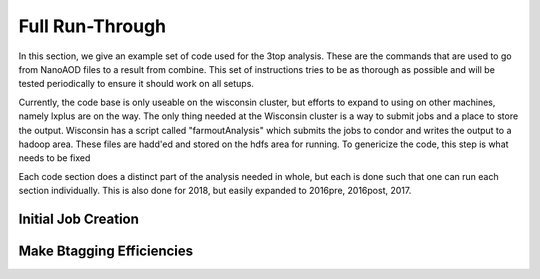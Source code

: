 Full Run-Through
================

In this section, we give an example set of code used for the 3top analysis. These are the commands that are used to go from NanoAOD files to a result from combine. This set of instructions tries to be as thorough as possible and will be tested periodically to ensure it should work on all setups.

Currently, the code base is only useable on the wisconsin cluster, but efforts to expand to using on other machines, namely lxplus are on the way. The only thing needed at the Wisconsin cluster is a way to submit jobs and a place to store the output. Wisconsin has a script called "farmoutAnalysis" which submits the jobs to condor and writes the output to a hadoop area. These files are hadd'ed and stored on the hdfs area for running. To genericize the code, this step is what needs to be fixed

Each code section does a distinct part of the analysis needed in whole, but each is done such that one can run each section individually. This is also done for 2018, but easily expanded to 2016pre, 2016post, 2017.

********************
Initial Job Creation
********************


**************************
Make Btagging Efficiencies
**************************
.. code-block:: bash
   voms-proxy-init -rfc -valid 144:00 -voms cms -bits 2048
   create_lists.py -y 2018 -t mc -r output -g ttt,tttt,ttX,ttXY,xg,vv,vvv,ttbar,dy,wjet,other -f befficiency
   farmoutJob.py -f befficiency_mc -y 2018 -a BEfficiency
   # After jobs are finished (monitor with condor_q)
   hadd.py -f befficiency -y 2018 -a BEfficiency -t mc -d run_through
   # creates and moves files to directory in /hdfs/store/user/<user>/workspace/befficiency/2018/run_through
   beff.py -y 2018 -d befficiency
